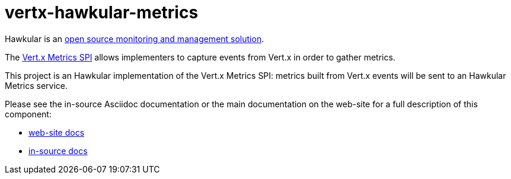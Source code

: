 = vertx-hawkular-metrics
:source-language: java

Hawkular is an http://www.hawkular.org[open source monitoring and management solution].

The http://vertx.io/docs/vertx-core/java/index.html#_metrics_spi[Vert.x Metrics SPI] allows implementers to
capture events from Vert.x in order to gather metrics.

This project is an Hawkular implementation of the Vert.x Metrics SPI: metrics built from Vert.x events will be sent to
an Hawkular Metrics service.

Please see the in-source Asciidoc documentation or the main documentation on the web-site for a full description
of this component:

* link:http://vertx.io/docs/vertx-hawkular-metrics/java/[web-site docs]
* link:src/main/asciidoc/java/index.adoc[in-source docs]
